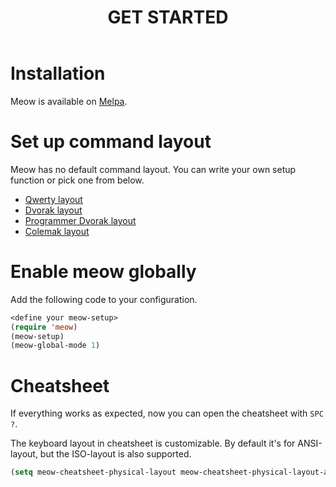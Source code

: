 #+title: GET STARTED

* Installation
Meow is available on [[https://melpa.org/#/meow][Melpa]].

* Set up command layout
Meow has no default command layout.
You can write your own setup function or pick one from below.

- [[file:KEYBINDING_QWERTY.org][Qwerty layout]]
- [[file:KEYBINDING_DVORAK.org][Dvorak layout]]
- [[file:KEYBINDING_DVP.org][Programmer Dvorak layout]]
- [[file:KEYBINDING_COLEMAK.org][Colemak layout]]

* Enable meow globally
Add the following code to your configuration.
#+begin_src emacs-lisp
  <define your meow-setup>
  (require 'meow)
  (meow-setup)
  (meow-global-mode 1)
#+end_src

* Cheatsheet
If everything works as expected, now you can open the cheatsheet with ~SPC ?~.

The keyboard layout in cheatsheet is customizable. By default it's for ANSI-layout, but the ISO-layout is also supported.
#+begin_src emacs-lisp
(setq meow-cheatsheet-physical-layout meow-cheatsheet-physical-layout-ansi)
#+end_src
